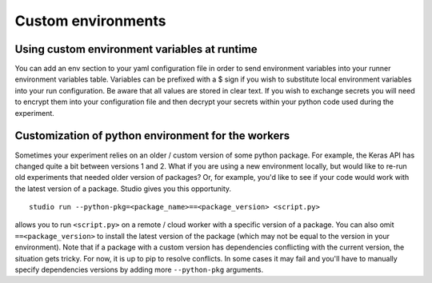Custom environments
===================

Using custom environment variables at runtime
---------------------------------------------

You can add an env section to your yaml configuration file in order to send environment variables into your runner environment variables table.  Variables can be prefixed with a $ sign if you wish to substitute local environment variables into your run configuration.  Be aware that all values are stored in clear text.  If you wish to exchange secrets you will need to encrypt them into your configuration file and then decrypt your secrets within your python code used during the experiment.


Customization of python environment for the workers
---------------------------------------------------

Sometimes your experiment relies on an older / custom version of some
python package. For example, the Keras API has changed quite a bit between
versions 1 and 2. What if you are using a new environment locally, but
would like to re-run old experiments that needed older version of
packages? Or, for example, you'd like to see if your code would work
with the latest version of a package. Studio gives you this
opportunity.

::

    studio run --python-pkg=<package_name>==<package_version> <script.py>

allows you to run ``<script.py>`` on a remote / cloud worker with a
specific version of a package. You can also omit ``==<package_version>``
to install the latest version of the package (which may not be
equal to the version in your environment). Note that if a package with a
custom version has dependencies conflicting with the current version, the situation
gets tricky. For now, it is up to pip to resolve conflicts. In some
cases it may fail and you'll have to manually specify dependencies
versions by adding more ``--python-pkg`` arguments.
